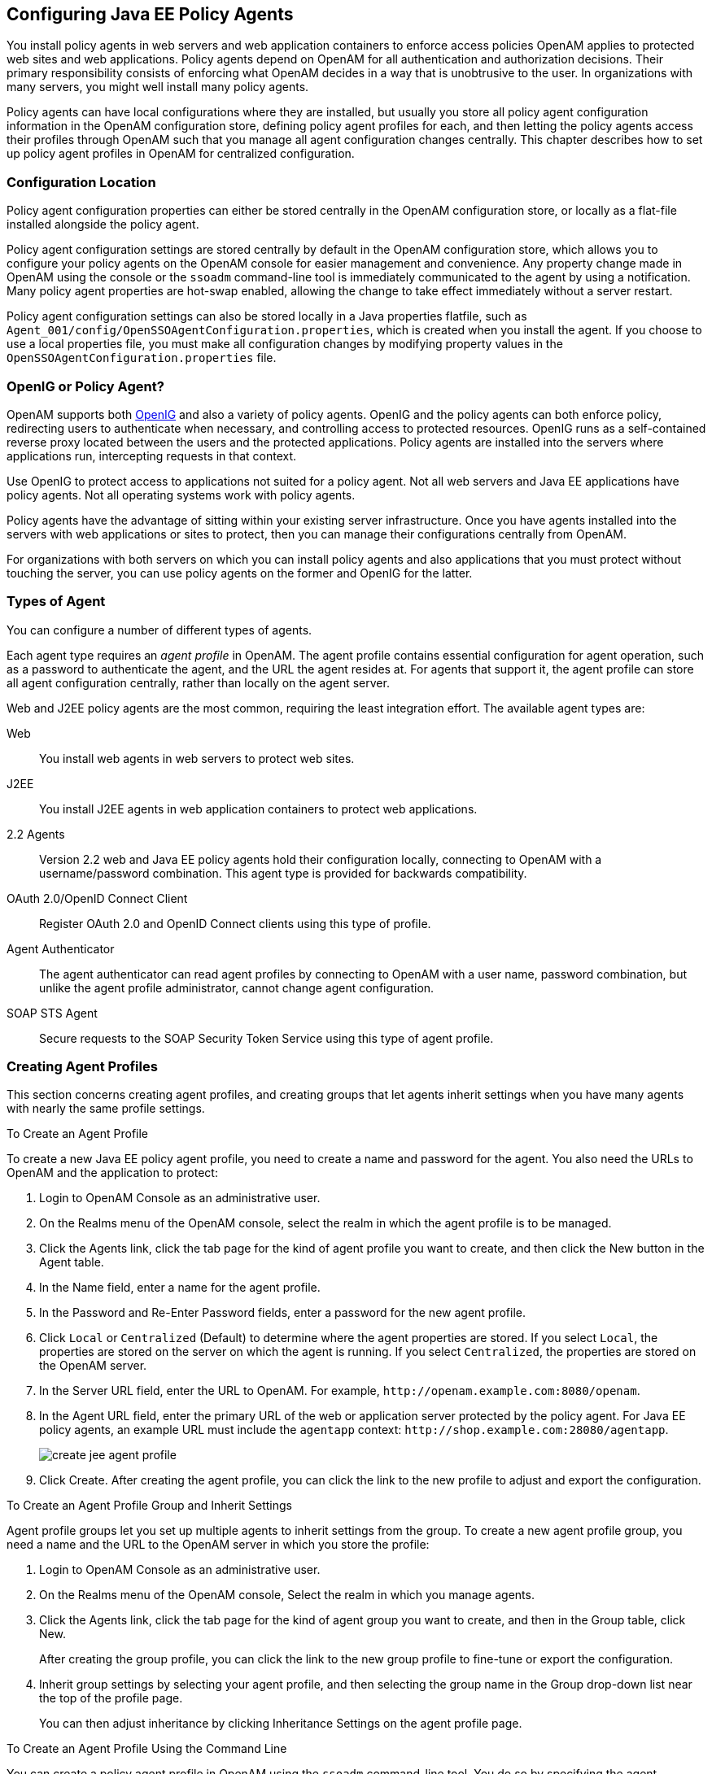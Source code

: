 ////
  The contents of this file are subject to the terms of the Common Development and
  Distribution License (the License). You may not use this file except in compliance with the
  License.
 
  You can obtain a copy of the License at legal/CDDLv1.0.txt. See the License for the
  specific language governing permission and limitations under the License.
 
  When distributing Covered Software, include this CDDL Header Notice in each file and include
  the License file at legal/CDDLv1.0.txt. If applicable, add the following below the CDDL
  Header, with the fields enclosed by brackets [] replaced by your own identifying
  information: "Portions copyright [year] [name of copyright owner]".
 
  Copyright 2017 ForgeRock AS.
  Portions Copyright 2024 3A Systems LLC.
////

:figure-caption!:
:example-caption!:
:table-caption!:


[#chap-jee-agent-config]
== Configuring Java EE Policy Agents

You install policy agents in web servers and web application containers to enforce access policies OpenAM applies to protected web sites and web applications. Policy agents depend on OpenAM for all authentication and authorization decisions. Their primary responsibility consists of enforcing what OpenAM decides in a way that is unobtrusive to the user. In organizations with many servers, you might well install many policy agents.

Policy agents can have local configurations where they are installed, but usually you store all policy agent configuration information in the OpenAM configuration store, defining policy agent profiles for each, and then letting the policy agents access their profiles through OpenAM such that you manage all agent configuration changes centrally. This chapter describes how to set up policy agent profiles in OpenAM for centralized configuration.

[#sec-configuration-location]
=== Configuration Location

Policy agent configuration properties can either be stored centrally in the OpenAM configuration store, or locally as a flat-file installed alongside the policy agent.

Policy agent configuration settings are stored centrally by default in the OpenAM configuration store, which allows you to configure your policy agents on the OpenAM console for easier management and convenience. Any property change made in OpenAM using the console or the `ssoadm` command-line tool is immediately communicated to the agent by using a notification. Many policy agent properties are hot-swap enabled, allowing the change to take effect immediately without a server restart.

Policy agent configuration settings can also be stored locally in a Java properties flatfile, such as `Agent_001/config/OpenSSOAgentConfiguration.properties`, which is created when you install the agent. If you choose to use a local properties file, you must make all configuration changes by modifying property values in the `OpenSSOAgentConfiguration.properties` file.


[#gateway-or-policy-agent]
=== OpenIG or Policy Agent?

OpenAM supports both link:http://openig.forgerock.org/[OpenIG, window=\_blank] and also a variety of policy agents. OpenIG and the policy agents can both enforce policy, redirecting users to authenticate when necessary, and controlling access to protected resources. OpenIG runs as a self-contained reverse proxy located between the users and the protected applications. Policy agents are installed into the servers where applications run, intercepting requests in that context.

Use OpenIG to protect access to applications not suited for a policy agent. Not all web servers and Java EE applications have policy agents. Not all operating systems work with policy agents.

Policy agents have the advantage of sitting within your existing server infrastructure. Once you have agents installed into the servers with web applications or sites to protect, then you can manage their configurations centrally from OpenAM.

For organizations with both servers on which you can install policy agents and also applications that you must protect without touching the server, you can use policy agents on the former and OpenIG for the latter.


[#kinds-of-agent-profiles]
=== Types of Agent

You can configure a number of different types of agents.

Each agent type requires an __agent profile__ in OpenAM. The agent profile contains essential configuration for agent operation, such as a password to authenticate the agent, and the URL the agent resides at. For agents that support it, the agent profile can store all agent configuration centrally, rather than locally on the agent server.

Web and J2EE policy agents are the most common, requiring the least integration effort. The available agent types are:
--

Web::
You install web agents in web servers to protect web sites.

J2EE::
You install J2EE agents in web application containers to protect web applications.

2.2 Agents::
Version 2.2 web and Java EE policy agents hold their configuration locally, connecting to OpenAM with a username/password combination. This agent type is provided for backwards compatibility.

OAuth 2.0/OpenID Connect Client::
Register OAuth 2.0 and OpenID Connect clients using this type of profile.

Agent Authenticator::
The agent authenticator can read agent profiles by connecting to OpenAM with a user name, password combination, but unlike the agent profile administrator, cannot change agent configuration.

SOAP STS Agent::
Secure requests to the SOAP Security Token Service using this type of agent profile.

--


[#create-agent-profiles]
=== Creating Agent Profiles

This section concerns creating agent profiles, and creating groups that let agents inherit settings when you have many agents with nearly the same profile settings.

[#create-agent-profile]
.To Create an Agent Profile
====
To create a new Java EE policy agent profile, you need to create a name and password for the agent. You also need the URLs to OpenAM and the application to protect:

. Login to OpenAM Console as an administrative user.

. On the Realms menu of the OpenAM console, select the realm in which the agent profile is to be managed.

. Click the Agents link, click the tab page for the kind of agent profile you want to create, and then click the New button in the Agent table.

. In the Name field, enter a name for the agent profile.

. In the Password and Re-Enter Password fields, enter a password for the new agent profile.

. Click `Local` or `Centralized` (Default) to determine where the agent properties are stored. If you select `Local`, the properties are stored on the server on which the agent is running. If you select `Centralized`, the properties are stored on the OpenAM server.

. In the Server URL field, enter the URL to OpenAM. For example, `\http://openam.example.com:8080/openam`.

. In the Agent URL field, enter the primary URL of the web or application server protected by the policy agent. For Java EE policy agents, an example URL must include the `agentapp` context: `\http://shop.example.com:28080/agentapp`.
+

[#figure-create-agent]
image::images/create-jee-agent-profile.png[]

. Click Create. After creating the agent profile, you can click the link to the new profile to adjust and export the configuration.

====

[#create-agent-group]
.To Create an Agent Profile Group and Inherit Settings
====
Agent profile groups let you set up multiple agents to inherit settings from the group. To create a new agent profile group, you need a name and the URL to the OpenAM server in which you store the profile:

. Login to OpenAM Console as an administrative user.

. On the Realms menu of the OpenAM console, Select the realm in which you manage agents.

. Click the Agents link, click the tab page for the kind of agent group you want to create, and then in the Group table, click New.
+
After creating the group profile, you can click the link to the new group profile to fine-tune or export the configuration.

. Inherit group settings by selecting your agent profile, and then selecting the group name in the Group drop-down list near the top of the profile page.
+
You can then adjust inheritance by clicking Inheritance Settings on the agent profile page.

====

[#create-agent-profile-cli]
.To Create an Agent Profile Using the Command Line
====
You can create a policy agent profile in OpenAM using the `ssoadm` command-line tool. You do so by specifying the agent properties either as a list of attributes, or by using an agent properties file as shown below. Export an existing policy agent configuration before you start to see what properties you want to set when creating the agent profile.

The following procedure demonstrates creating a policy agent profile using the `ssoadm` command:

. Make sure the `ssoadm` command is installed. See link:../../../openam/13/install-guide/#install-openam-admin-tools["To Set Up Administration Tools", window=\_blank] in the __OpenAM Installation Guide__.

. Determine the list of properties to set in the agent profile.
+
The following properties file shows a minimal configuration for a policy agent profile:
+

[source, console]
----
$ cat myAgent.properties
com.sun.identity.agents.config.agenturi.prefix=http://shop.example.com:28080/amagent
com.sun.identity.agents.config.cdsso.cdcservlet.url[0]= \
     https://openam.example.com:8080/openam/cdcservlet
com.sun.identity.agents.config.fqdn.default=www.example.com
com.sun.identity.agents.config.login.url[0]= \
     http://openam.example.com:8080/openam/UI/Login
com.sun.identity.agents.config.logout.url[0]= \
     http://openam.example.com:8080/openam/UI/Logout
com.sun.identity.agents.config.remote.logfile=amAgent_shop_example_com_28080.log
com.sun.identity.agents.config.repository.location=centralized
com.sun.identity.client.notification.url= \
     http://www.example.com:80/UpdateAgentCacheServlet?shortcircuit=false
sunIdentityServerDeviceKeyValue[0]=agentRootURL=http://shop.example.com:28080/
sunIdentityServerDeviceStatus=Active
userpassword=password
----

. Set up a password file used when authenticating to OpenAM. The password file must be read-only for the user who creates the policy agent profile, and must not be accessible to other users:
+

[source, console]
----
$ echo password > /tmp/pwd.txt
$ chmod 400 /tmp/pwd.txt
----

. Create the profile in OpenAM:
+

[source, console]
----
$ ssoadm create-agent \
  --realm / \
  --agentname myAgent \
  --agenttype J2EE \
  --adminid amadmin
  --password-file /tmp/pwd.txt \
  --datafile myAgent.properties

Agent configuration was created.
----
+
At this point you can view the profile in OpenAM Console under Realms > __Realm Name__ > Agents to make sure the configuration is what you expect.

====


[#delegate-agent-profile-creation]
=== Delegating Agent Profile Creation

If you want to create policy agent profiles when installing policy agents, then you need the credentials of an OpenAM user who can read and write agent profiles.

You can use the OpenAM administrator account when creating policy agent profiles. If you delegate policy agent installation, then you might not want to share OpenAM administrator credentials with everyone who installs policy agents.

[#create-agent-administrators]
.To Create Agent Administrators for a Realm
====
Follow these steps to create __agent administrator__ users for a realm:

. In OpenAM console, browse to Realms > __Realm Name__ > Subjects.

. Under Group click New... and create a group for agent administrators.

. Switch to the Privileges tab for the realm, and click the name of the group you created.

. Select Read and write access to all configured agents, and then Save your work.

. Return to the Subjects tab, and under User create as many agent administrator users as needed.

. For each agent administrator user, edit the user profile.
+
Under the Group tab of the user profile, add the user to agent profile administrator group, and then Save your work.

. Provide each system administrator who installs policy agents with their agent administrator credentials.
+
When installing the policy agent with the `--custom-install` option, the system administrator can choose the option to create the profile during installation, and then provide the agent administrator user name and the path to a read-only file containing the agent administrator password. For silent installs, you can add the `--acceptLicense` option to auto-accept the software license agreement.

====


[#configure-j2ee-policy-agent]
=== Configuring Java EE Policy Agent Properties

When you create a Java EE policy agent profile and install the agent, you can choose to store the agent configuration centrally and configure the agent through OpenAM console. Alternatively, you can store the agent configuration locally and configure the agent by changing values in the properties file. This section covers centralized configuration, indicating the corresponding properties for use in a local configuration file where applicable. footnote:d0e1238[The configuration file syntax is that of a standard Java properties file. Seelink:http://download.oracle.com/javase/6/docs/api/java/util/Properties.html#load%28java.io.Reader%29[java.util.Properties.load(), window=\_top]for a description of the format. The value of a property specified multiple times is not defined.]

[TIP]
====
To show the agent properties in configuration file format that correspond to what you see in the console, click Export Configuration after editing agent properties.
====
After changing properties specified as "Hot swap: no", you must restart the agent's container for the changes to take effect.

[#configure-j2ee-pa-bootstrap-props]
==== Configuring Java EE Policy Agent Bootstrap Properties

These properties are set in the `config/OpenSSOAgentBootstrap.properties` file.
--

`am.encryption.pwd`::
When using an encrypted password, set this to the encryption key used to encrypt the agent profile password.

`com.iplanet.am.naming.url`::
Set this to the naming service URL(s) used for naming lookups in OpenAM. Separate multiple URLs with single space characters.

`com.iplanet.am.service.secret`::
When using a plain text password, set this to the password for the agent profile, and leave `am.encryption.pwd` blank.

+
When using an encrypted password, set this to the encrypted version of the password for the agent profile. Use the command `./agentadmin --encrypt agentInstance passwordFile` to get the encrypted version.

`com.iplanet.am.services.deploymentDescriptor`::
Set this to the URI under which OpenAM is deployed, such as `/openam`.

`com.iplanet.services.debug.directory`::
Set this to the full path of the agent's debug log directory where the agent writes debug log files.

`com.sun.identity.agents.app.username`::
Set this to the agent profile name.

`com.sun.identity.agents.config.local.logfile`::
Set this to the full path for agent's audit log file.

`com.sun.identity.agents.config.lock.enable`::
Set this to `true` to require an agent restart to allow agent configuration changes, even for hot-swappable parameters. Default is `false`.

`com.sun.identity.agents.config.organization.name`::
Set this to the realm name where the agent authenticates to OpenAM.

`com.sun.identity.agents.config.profilename`::
Set this to the profile name used to fetch agent configuration data. Unless multiple agents use the same credentials to authenticate, this is the same as `com.sun.identity.agents.app.username`.

`com.sun.identity.agents.config.service.resolver`::
Set this to the class name of the service resolver used by the agent.

`com.sun.services.debug.mergeall`::
When set to `on`, the default, the agent writes all debug messages to a single file under `com.iplanet.services.debug.directory`.

--


[#configure-j2ee-pa-global-props]
==== Configuring Java EE Policy Agent Global Properties

This section covers global Java EE agent properties. After creating the agent profile, you access these properties in the OpenAM console under Realms > __Realm Name__ > Agents > J2EE > __Agent Name__ > Global.

This section describes the following property groups:

* xref:#j2ee-agent-profile-properties[Profile Properties]

* xref:#j2ee-agent-general-properties[General Properties]

* xref:#j2ee-user-mapping-properties[User Mapping Properties]

* xref:#j2ee-agent-audit-properties[Audit Properties]

* xref:#j2ee-agent-fqdn-properties[Fully Qualified Domain Name Checking Properties]

[#j2ee-agent-profile-properties]
.Profile Properties
--

Group::
For assigning the agent to a previously configured Java EE agent group in order to inherit selected properties from the group.

Password::
Agent password used when creating the password file and when installing the agent.

Status::
Status of the agent configuration.

Agent Notification URL::
URL used by agent to register notification listeners.

+
Property: `com.sun.identity.client.notification.url`

+
Hot swap: no

Location of Agent Configuration Repository::
Whether the agent's configuration is managed centrally through OpenAM (`centralized`) or locally in the policy agent configuration file (`local`).

+
If you change this to a local configuration, you can no longer manage the policy agent configuration through OpenAM console.

+
Property: `com.sun.identity.agents.config.repository.location`

Configuration Reload Interval::
Interval in seconds to fetch agent configuration from OpenAM. Used if notifications are disabled. Default: 0

+
Property: `com.sun.identity.agents.config.load.interval`

Agent Configuration Change Notification::
Enable agent to receive notification messages from OpenAM server for configuration changes.

+
Property: `com.sun.identity.agents.config.change.notification.enable`

Agent Root URL for CDSSO::
The agent root URL for CDSSO. The valid value is in the format `protocol://hostname:port/` where __protocol__ represents the protocol used, such as `http` or `https`, __hostname__ represents the host name of the system where the agent resides, and __port__ represents the port number on which the agent is installed. The slash following the port number is required.

+
If your agent system also has virtual host names, add URLs with the virtual host names to this list as well. OpenAM checks that `goto` URLs match one of the agent root URLs for CDSSO.

--
[#j2ee-agent-general-properties]
.General Properties
--

Agent Filter Mode::
Specifies how the agent filters requests to protected web applications. The global value functions as a default, and applies for protected applications that do not have their own filter settings. Valid settings include the following.
+
[open]
====

`ALL`::
Enforce both the Java EE policy defined for the web container where the protected application runs, and also OpenAM policies.

+
When setting the filter mode to `ALL`, set the Map Key, but do not set any Corresponding Map Value.

`J2EE_POLICY`::
Enforce only the J2EE policy defined for the web container where the protected application runs.

`NONE`::
Do not enforce policies to protect resources. In other words, turn off access management. Not for use in production.

`SSO_ONLY`::
Enforce only authentication, not policies.

`URL_POLICY`::
Enforce only URL resource-based policies defined in OpenAM.

+
When setting the filter mode to `URL_POLICY`, set the Map Key to the application name and the Corresponding Map Value to `URL_POLICY`.

====
+
Property: `com.sun.identity.agents.config.filter.mode`

+
Hot swap: no

HTTP Session Binding::
When enabled, the agent invalidates the HTTP session upon login failure, when the user has no SSO session, or when the principal user name does not match the SSO user name.

+
Property: `com.sun.identity.agents.config.httpsession.binding`

Login Attempt Limit::
When set to a value other than zero, this defines the maximum number of failed login attempts allowed during a single browser session, after which the agent blocks requests from the user.

+
Property: `com.sun.identity.agents.config.login.attempt.limit`

Custom Response Header::
Specifies the custom headers the agent sets for the client. The key is the header name. The value is the header value.

+
Property: `com.sun.identity.agents.config.response.header`

+
For example, `com.sun.identity.agents.config.response.header[Cache-Control]=no-cache`.

Redirect Attempt Limit::
When set to a value other than zero, this defines the maximum number of redirects allowed for a single browser session, after which the agent blocks the request.

+
Property: `com.sun.identity.agents.config.redirect.attempt.limit`

Agent Debug Level::
Default is `Error`. Increase to `Message` or even `All` for fine-grained detail.

+
Property: `com.iplanet.services.debug.level`

--
[#j2ee-user-mapping-properties]
.User Mapping Properties
--

User Mapping Mode::
Specifies the mechanism used to determine the user ID. This property can take four values:
+

* `USER_ID`. The agent reads the property `com.sun.identity.agents.config.user.principal`:
+

** If `true`, the agent sets the principal user name as the user ID.

** If `false`, the user ID is set to the value of the session property specified by the `com.sun.identity.agents.config.user.token` property as the user ID.


* `PROFILE_ATTRIBUTE`. The user ID is set to the value of a named profile attribute, as specified by the `com.sun.identity.agents.config.user.attribute.name` property.

* `HTTP_HEADER`. The user ID is set to the value of a named HTTP header, as specified by the `com.sun.identity.agents.config.user.attribute.name` property.

* `SESSION_PROPERTY`. The user ID is set to the value of a named session property, as specified by the `com.sun.identity.agents.config.user.attribute.name` property.

+
If the user ID cannot be set, the user will not be logged in and access requests will be denied.

+
Property: `com.sun.identity.agents.config.user.mapping.mode`

+
Default: `USER_ID`

User Attribute Name::
Specifies the data store attribute that contains the user ID.

+
Property: `com.sun.identity.agents.config.user.attribute.name`

+
Default: `employeenumber`

User Principal Flag::
When enabled, OpenAM uses both the principal user name and also the user ID for authentication.

+
Property: `com.sun.identity.agents.config.user.principal`

User Token Name::
Specifies the session property name for the authenticated user's ID.

+
Property: `com.sun.identity.agents.config.user.token`

+
Default: `USER_ID`

--
[#j2ee-agent-audit-properties]
.Audit Properties
--

Audit Access Types::
Types of messages to log based on user URL access attempts.

+
Property: `com.sun.identity.agents.config.audit.accesstype`

+
Valid values for the configuration file property include `LOG_NONE`, `LOG_ALLOW`, `LOG_DENY`, and `LOG_BOTH`.

Audit Log Location::
Specifies where audit messages are logged. By default, audit messages are logged remotely.

+
Property: `com.sun.identity.agents.config.log.disposition`

+
Valid values for the configuration file property include `REMOTE`, `LOCAL`, and `ALL`.

Remote Log File Name::
Name of file stored on OpenAM server that contains agent audit messages if log location is remote or all.

+
Property: `com.sun.identity.agents.config.remote.logfile`

+
Hot swap: no

Rotate Local Audit Log::
When enabled, audit log files are rotated when reaching the specified size.

+
Property: `com.sun.identity.agents.config.local.log.rotate`

Local Audit Log Rotation Size::
When beyond this size limit in bytes, the agent rotates the local audit log file if rotation is enabled.

+
Property: `com.sun.identity.agents.config.local.log.size`

+
Default: 50 MB

--
[#j2ee-agent-fqdn-properties]
.Fully Qualified Domain Name Checking Properties
--

FQDN Check::
Enables checking of FQDN default value and FQDN map values.

+
Property: `com.sun.identity.agents.config.fqdn.check.enable`

FQDN Default::
FQDN users should use to access resources.

+
This property ensures that when users access protected resources on the web server without specifying the FQDN, the agent can redirect the users to URLs containing the correct FQDN.

+
Property: `com.sun.identity.agents.config.fqdn.default`

FQDN Virtual Host Map::
Maps virtual, invalid, or partial hostnames, and IP addresses to the FQDN to access protected resources. The property allows agents to redirect users to the FQDN and receive cookies belonging to the domain. It also ensures that invalid FQDN values that can cause the application server to become unusable or render resources inaccessible get properly mapped to the FQDN.

+
The property accepts an __invalid_hostname__ and a __validN__ Map Key value. The __invalid_hostname__ maps an invalid or a partial hostname, or an IP address to a FQDN. The __validN__ (where N = 1, 2, 3 ...) Map Key maps virtual hostnames to a FQDN.
+

[source]
----
com.sun.identity.agents.config.fqdn.mapping[invalid_hostname] = valid_hostname
      com.sun.identity.agents.config.fqdn.mapping[validN] = valid_hostname
----
+
For example, to map the partial hostname `myserver` to `myserver.mydomain.example`, enter `myserver` in the Map Key field, enter `myserver.mydomain.example` in the Corresponding Map Value field and then click Add. This corresponds to:
+

[source]
----
com.sun.identity.agents.config.fqdn.mapping[myserver] = myserver.mydomain.example
----
+
To address a server as `xyz.hostname.com`, when the actual name of the server is `abc.hostname.com`, enter `valid1` in the Map Key field, enter `xyz.hostname.example` in the Corresponding Map Value field and then click Add. This corresponds to:
+

[source]
----
com.sun.identity.agents.config.fqdn.mapping[valid1] = xyz.hostname.com
----
+
If you have multiple virtual servers `rst.hostname.com`, `uvw.hostname.com`, and `xyz.hostname.com` pointing to the same actual server `abc.hostname.com` and each virtual server has its own policies defined, the properties can be defined as:
+

[source]
----
com.sun.identity.agents.config.fqdn.mapping[valid1] = rst.hostname.com
      com.sun.identity.agents.config.fqdn.mapping[valid2] = uvw.hostname.com
      com.sun.identity.agents.config.fqdn.mapping[valid3] = xyz.hostname.com
----
+
Property: `com.sun.identity.agents.config.fqdn.mapping`

--


[#configure-j2ee-pa-application-props]
==== Configuring Java EE Policy Agent Application Properties

This section covers application J2EE agent properties. After creating the agent profile, you access these properties in the OpenAM console under Realms > __Realm Name__ > Agents > J2EE > __Agent Name__ > Application.

This section describes the following property groups:

* xref:#j2ee-agent-login-processing-properties[Login Processing Properties]

* xref:#j2ee-agent-logout-processing-properties[Logout Processing Properties]

* xref:#j2ee-agent-access-denied-uri-processing-properties[Access Denied URI Processing Properties]

* xref:#j2ee-agent-not-enforced-uri-properties[Not Enforced URI Processing Properties]

* xref:#j2ee-agent-not-enforced-ip-properties[Not Enforced IP Processing Properties]

* xref:#j2ee-agent-profile-attributes-processing-properties[Profile Attributes Processing Properties]

* xref:#j2ee-agent-response-attributes-processing-properties[Response Attributes Processing Properties]

* xref:#j2ee-agent-common-attributes-fetching-properties[Common Attributes Fetching Processing Properties]

* xref:#j2ee-agent-session-attributes-processing-properties[Session Attributes Processing Properties]

* xref:#j2ee-agent-privilege-attributes-properties[Privilege Attributes Processing Properties]

* xref:#j2ee-agent-custom-authentication-properties[Custom Authentication Processing Properties]

[#j2ee-agent-login-processing-properties]
.Login Processing Properties
--

Login Form URI::
Specifies the list of absolute URIs corresponding to a protected application's `web.xml` `form-login-page` element, such as `/myApp/jsp/login.jsp`.

+
Property: `com.sun.identity.agents.config.login.form`

Login Error URI::
Specifies the list of absolute URIs corresponding to a protected application's `web.xml` `form-error-page` element, such as `/myApp/jsp/error.jsp`.

+
Property: `com.sun.identity.agents.config.login.error.uri`

Use Internal Login::
When enabled, the agent uses the internal default content file for the login.

+
Property: `com.sun.identity.agents.config.login.use.internal`

Login Content File Name::
Full path name to the file containing custom login content when Use Internal Login is enabled.

+
Property: `com.sun.identity.agents.config.login.content.file`

--
[#j2ee-agent-logout-processing-properties]
.Logout Processing Properties
--

Application Logout Handler::
Specifies how logout handlers map to specific applications. The key is the web application name. The value is the logout handler class.

+
To set a global logout handler for applications without other logout handlers defined, leave the key empty and set the value to the global logout handler class name, `GlobalApplicationLogoutHandler`.

+
To set a logout handler for a specific application, set the key to the name of the application, and the value to the logout handler class name.

+
Property: `com.sun.identity.agents.config.logout.application.handler`

Application Logout URI::
Specifies request URIs that indicate logout events. The key is the web application name. The value is the application logout URI.

+
To set a global logout URI for applications without other logout URIs defined, leave the key empty and set the value to the global logout URI, `/logout.jsp`.

+
To set a logout URI for a specific application, set the key to the name of the application, and the value to the application logout page.

+
Property: `com.sun.identity.agents.config.logout.uri`

Logout Request Parameter::
Specifies parameters in the HTTP request that indicate logout events. The key is the web application name. The value is the logout request parameter.

+
To set a global logout request parameter for applications without other logout request parameters defined, leave the key empty and set the value to the global logout request parameter, `logoutparam`.

+
To set a logout request parameter for a specific application, set the key to the name of the application, and the value to the application logout request parameter, such as `logoutparam`.

+
Property: `com.sun.identity.agents.config.logout.request.param`

Logout Introspect Enabled::
When enabled, the agent checks the HTTP request body to locate the Logout Request Parameter you set.

+
Property: `com.sun.identity.agents.config.logout.introspect.enabled`

Logout Entry URI::
Specifies the URIs to return after successful logout and subsequent authentication. The key is the web application name. The value is the URI to return.

+
To set a global logout entry URI for applications without other logout entry URIs defined, leave the key empty and set the value to the global logout entry URI, `/welcome.html`.

+
To set a logout entry URI for a specific application, set the key to the name of the application, and the value to the application logout entry URI, such as `/myApp/welcome.html`.

+
Property: `com.sun.identity.agents.config.logout.entry.uri`

--
[#j2ee-agent-access-denied-uri-processing-properties]
.Access Denied URI Processing Properties
--

Resource Access Denied URI::
Specifies the URIs of custom pages to return when access is denied. The key is the web application name. The value is the custom URI.

+
To set a global custom access denied URI for applications without other custom access denied URIs defined, leave the key empty and set the value to the global custom access denied URI, `/sample/accessdenied.html`.

+
To set a custom access denied URI for a specific application, set the key to the name of the application, and the value to the application access denied URI, such as `/myApp/accessdenied.html`.

+
Property: `com.sun.identity.agents.config.access.denied.uri`

--
[#j2ee-agent-not-enforced-uri-properties]
.Not Enforced URI Processing Properties
--

Not Enforced URIs::
List of URIs for which no authentication is required, and the agent does not protect access. You can use wildcards to define a pattern for a URI.

+
The `*` wildcard matches all characters except question mark (`?`), cannot be escaped, and spans multiple levels in a URI. Multiple forward slashes do not match a single forward slash, so `*` matches `mult/iple/dirs`, yet `mult/*/dirs` does not match `mult/dirs`.

+
The `-*-` wildcard matches all characters except forward slash (`/`) or question mark (`?`), and cannot be escaped. As it does not match `/`, `-*-` does not span multiple levels in a URI.

+
OpenAM does not let you mix `*` and `-*-` in the same URI.

+
Examples include `/logout.html`, `/images/*`, `/css/-*-`, and `/*.jsp?locale=*`.

+
Trailing forward slashes are not recognized as part of a resource name. Therefore `/images//` and `/images` are equivalent.

+
Property: `com.sun.identity.agents.config.notenforced.uri`

Invert Not Enforced URIs::
Only enforce not enforced list of URIs. In other words, enforce policy only for those URIs and patterns specified in the list.

+
Property: `com.sun.identity.agents.config.notenforced.uri.invert`

Not Enforced URIs Cache Enabled::
When enabled, the agent caches evaluation of the not enforced URI list.

+
Property: `com.sun.identity.agents.config.notenforced.uri.cache.enable`

Not Enforced URIs Cache Size::
When caching is enabled, this limits the number of not enforced URIs cached.

+
Property: `com.sun.identity.agents.config.notenforced.uri.cache.size`

+
Default: 1000

Refresh Session Idle Time::
When enabled, the agent resets the stateful session idle time when granting access to a not enforced URI, prolonging the time before the user must authenticate again. This setting has no effect on users with stateless sessions.

+
Property: `com.sun.identity.agents.config.notenforced.refresh.session.idletime`

--
[#j2ee-agent-not-enforced-ip-properties]
.Not Enforced IP Processing Properties
--

Not Enforced Client IP List::
No authentication and authorization are required for the requests coming from these client IP addresses.

+
Property: `com.sun.identity.agents.config.notenforced.ip`
+

[NOTE]
======
Loopback addresses are not considered valid IPs on the Not Enforced IP list. If specified, the policy agent ignores the loopback address.
======

Not Enforced IP Invert List::
Only enforce the not enforced list of IP addresses. In other words, enforce policy only for those client addresses and patterns specified in the list.

+
Property: `com.sun.identity.agents.config.notenforced.ip.invert`

Not Enforced IP Cache Flag::
When enabled, the agent caches evaluation of the not enforced IP list.

+
Property: `com.sun.identity.agents.config.notenforced.ip.cache.enable`

Not Enforced IP Cache Size::
When caching is enabled, this limits the number of not enforced addresses cached.

+
Property: `com.sun.identity.agents.config.notenforced.ip.cache.size`

+
Default: 1000

--
[#j2ee-agent-profile-attributes-processing-properties]
.Profile Attributes Processing Properties
--

Profile Attribute Fetch Mode::
When set to `HTTP_COOKIE` or `HTTP_HEADER`, profile attributes are introduced into the cookie or the headers, respectively. When set to `REQUEST_ATTRIBUTE`, profile attributes are part of the HTTP request.

+
Property: `com.sun.identity.agents.config.profile.attribute.fetch.mode`

Profile Attribute Mapping::
Maps the profile attributes to HTTP headers for the currently authenticated user. Map Keys are attribute names, and Map Values are HTTP header names. The user profile can be stored in LDAP or any other arbitrary data store.

+
To populate the value of profile attribute CN under `CUSTOM-Common-Name`: enter CN in the Map Key field, and enter `CUSTOM-Common-Name` in the Corresponding Map Value field. This corresponds to `com.sun.identity.agents.config.profile.attribute.mapping[cn]=CUSTOM-Common-Name`.

+
In most cases, in a destination application where an HTTP header name shows up as a request header, it is prefixed by `HTTP_`, lower case letters become upper case, and hyphens (`-`) become underscores (`_`). For example, `common-name` becomes `HTTP_COMMON_NAME`.

+
Property: `com.sun.identity.agents.config.profile.attribute.mapping`

--
[#j2ee-agent-response-attributes-processing-properties]
.Response Attributes Processing Properties
--

Response Attribute Fetch Mode::
When set to `HTTP_COOKIE` or `HTTP_HEADER`, response attributes are introduced into the cookie or the headers, respectively. When set to `REQUEST_ATTRIBUTE`, response attributes are part of the HTTP request.

+
Property: `com.sun.identity.agents.config.response.attribute.fetch.mode`

Response Attribute Mapping::
Maps the policy response attributes to HTTP headers for the currently authenticated user. The response attribute is the attribute in the policy response to be fetched.

+
To populate the value of response attribute `uid` under `CUSTOM-User-Name`: enter `uid` in the Map Key field, and enter `CUSTOM-User-Name` in the Corresponding Map Value field. This corresponds to `com.sun.identity.agents.config.response.attribute.mapping[uid]=Custom-User-Name`.

+
In most cases, in a destination application where an HTTP header name shows up as a request header, it is prefixed by `HTTP_`, lower case letters become upper case, and hyphens (`-`) become underscores (`_`). For example, `response-attr-one` becomes `HTTP_RESPONSE_ATTR_ONE`.

+
Property: `com.sun.identity.agents.config.response.attribute.mapping`

--
[#j2ee-agent-common-attributes-fetching-properties]
.Common Attributes Fetching Processing Properties
--

Cookie Separator Character::
Specifies the separator for multiple values of the same attribute when it is set as a cookie. Default: `|` (also known as the vertical bar character).

+
Property: `com.sun.identity.agents.config.attribute.cookie.separator`

Fetch Attribute Date Format::
Specifies the `java.text.SimpleDateFormat` of date attribute values used when an attribute is set in an HTTP header. Default: `EEE, d MMM yyyy hh:mm:ss z`.

+
Property: `com.sun.identity.agents.config.attribute.date.format`

Attribute Cookie Encode::
When enabled, attribute values are URL-encoded before being set as a cookie.

+
Property: `com.sun.identity.agents.config.attribute.cookie.encode`

--
[#j2ee-agent-session-attributes-processing-properties]
.Session Attributes Processing Properties
--

Session Attribute Fetch Mode::
When set to `HTTP_COOKIE` or `HTTP_HEADER`, session attributes are introduced into the cookie or the headers, respectively. When set to `REQUEST_ATTRIBUTE`, session attributes are part of the HTTP request.

+
Property: `com.sun.identity.agents.config.session.attribute.fetch.mode`

Session Attribute Mapping::
Maps session attributes to HTTP headers for the currently authenticated user. The session attribute is the attribute in the session to be fetched.

+
To populate the value of session attribute `UserToken` under `CUSTOM-userid`: enter `UserToken` in the Map Key field, and enter `CUSTOM-userid` in the Corresponding Map Value field. This corresponds to `com.sun.identity.agents.config.session.attribute.mapping[UserToken]=CUSTOM-userid`.

+
In most cases, in a destination application where an HTTP header name shows up as a request header, it is prefixed by `HTTP_`, lower case letters become upper case, and hyphens (`-`) become underscores (`_`). For example, `success-url` becomes `HTTP_SUCCESS_URL`.

+
Property: `com.sun.identity.agents.config.session.attribute.mapping`

--
[#j2ee-agent-privilege-attributes-properties]
.Privilege Attributes Processing Properties
--
Privileged attributes are used when the agent is running in `ALL` or `J2EE_POLICY` filter mode. Privileged attributes contain the list of declarative Java EE roles that the user can have:

Default Privileged Attribute::
Specifies that every authenticated user with a valid OpenAM session will have the `AUTHENTICATED_USERS` role.

+
Property: `com.sun.identity.agents.config.default.privileged.attribute`

Privileged Attribute Type::
Specifies the group and role memberships that will be turned into roles for each user.

+
Property: `com.sun.identity.agents.config.privileged.attribute.type`

Privileged Attributes To Lower Case::
Specifies how privileged attribute types should be converted to lower case.

+
Property: `com.sun.identity.agents.config.privileged.attribute.tolowercase`

Privileged Session Attribute::
Specifies the list of session property names when an authenticated user's roles are store within a session property.

+
Property: `com.sun.identity.agents.config.privileged.session.attribute`

Enable Privileged Attribute Mapping::
When enabled, lets you use Privileged Attribute Mapping.

+
Property: `com.sun.identity.agents.config.privileged.attribute.mapping.enable`

Privileged Attribute Mapping::
OpenAM allows original attribute values to be mapped to other values. For example, you can map UUIDs to principal names in roles specified in a web application's deployment descriptor. To map the UUID `id=employee,ou=group,o=openam` to the principal name `am_employee_role` in the deployment descriptor, set the key to `id=employee,ou=group,o=openam`, and the value to `am_employee_role`.

+
Property: `com.sun.identity.agents.config.privileged.attribute.mapping`

--
[#j2ee-agent-custom-authentication-properties]
.Custom Authentication Processing Properties
--

Custom Authentication Handler::
Specifies custom authentication handler classes for users authenticated with the application server. The key is the web application name and the value is the authentication handler class name.

+
Property: `com.sun.identity.agents.config.auth.handler`

Custom Logout Handler::
Specifies custom logout handler classes to log users out of the application server. The key is the web application name and the value is the logout handler class name.

+
Property: `com.sun.identity.agents.config.logout.handler`

Custom Verification Handler::
Specifies custom verification classes to validate user credentials with the local user repository. The key is the web application name and the value is the validation handler class name.

+
Property: `com.sun.identity.agents.config.verification.handler`

--


[#configure-j2ee-pa-sso-props]
==== Configuring Java EE Policy Agent SSO Properties

This section covers SSO J2EE agent properties. After creating the agent profile, you access these properties in the OpenAM console under Realms > __Realm Name__ > Agents > J2EE > __Agent Name__ > SSO.

This section describes the following property groups:

* xref:#j2ee-agent-cookie-properties[Cookie Properties]

* xref:#j2ee-agent-caching-properties[Caching Properties]

* xref:#j2ee-agent-cdsso-properties[Cross-Domain SSO Properties]

* xref:#j2ee-agent-cookie-reset-properties[Cookie Reset Properties]

[#j2ee-agent-cookie-properties]
.Cookie Properties
--

Cookie Name::
Name of the SSO Token cookie used between the OpenAM server and the agent. Default: `iPlanetDirectoryPro`.

+
Property: `com.iplanet.am.cookie.name`

+
Hot swap: no

--
[#j2ee-agent-caching-properties]
.Caching Properties
--

SSO Cache Enable::
When enabled, the agent exposes SSO Cache through the agent SDK APIs.

+
Property: `com.sun.identity.agents.config.amsso.cache.enable`

--
[#j2ee-agent-cdsso-properties]
.Cross-Domain SSO Properties
--

Cross-Domain SSO::
Enables CDSSO.

+
Property: `com.sun.identity.agents.config.cdsso.enable`

CDSSO Redirect URI::
Specifies a URI the agent uses to process CDSSO requests.

+
Property: `com.sun.identity.agents.config.cdsso.redirect.uri`

CDSSO Servlet URL::
List of URLs of the available CDSSO controllers that the agent can use for CDSSO processing. For example, `\http://openam.example.com:8080/openam/cdcservlet`.

+
Property: `com.sun.identity.agents.config.cdsso.cdcservlet.url`

CDSSO Clock Skew::
When set to a value other than zero, specifies the clock skew in seconds that the agent accepts when determining the validity of the CDSSO authentication response assertion.

+
Property: `com.sun.identity.agents.config.cdsso.clock.skew`

CDSSO Trusted ID Provider::
Specifies the list of OpenAM servers or identity providers the agent trusts when evaluating CDC Liberty Responses.

+
Property: `com.sun.identity.agents.config.cdsso.trusted.id.provider`

CDSSO Secure Enable::
When enabled, the agent marks the SSO Token cookie as secure, thus the cookie is only transmitted over secure connections.

+
Property: `com.sun.identity.agents.config.cdsso.secure.enable`

CDSSO Domain List::
List of domains, such as `.example.com`, in which cookies have to be set in CDSSO.

+
Property: `com.sun.identity.agents.config.cdsso.domain`

--
[#j2ee-agent-cookie-reset-properties]
.Cookie Reset Properties
--

Cookie Reset::
When enabled, agent resets cookies in the response before redirecting to authentication.

+
Property: `com.sun.identity.agents.config.cookie.reset.enable`

Cookie Reset Name List::
List of cookies to reset if Cookie Reset is enabled.

+
Property: `com.sun.identity.agents.config.cookie.reset.name`

Cookie Reset Domain Map::
Specifies how names from the Cookie Reset Name List correspond to cookie domain values when the cookie is reset.

+
Property: `com.sun.identity.agents.config.cookie.reset.domain`

Cookie Reset Path Map::
Specifies how names from the Cookie Reset Name List correspond to cookie paths when the cookie is reset.

+
Property: `com.sun.identity.agents.config.cookie.reset.path`

--


[#configure-j2ee-pa-services-props]
==== Configuring Java EE Policy Agent OpenAM Services Properties

This section covers OpenAM services J2EE agent properties. After creating the agent profile, you access these properties in the OpenAM console under Realms > __Realm Name__ > Agents > J2EE > __Agent Name__ > OpenAM Services.

This section describes the following property groups:

* xref:#j2ee-agent-login-url-properties[Login URL Properties]

* xref:#j2ee-agent-logout-url-properties[Logout URL Properties]

* xref:#j2ee-agent-agent-authn-service-properties[Authentication Service Properties]

* xref:#j2ee-agent-policy-client-service-properties[Policy Client Service Properties]

* xref:#j2ee-agent-user-data-cache-service-properties[User Data Cache Service Properties]

* xref:#j2ee-agent-session-client-service-properties[Session Client Service Properties]

[#j2ee-agent-login-url-properties]
.Login URL Properties
--

OpenAM Login URL::
OpenAM login page URL, such as `\http://openam.example.com:8080/openam/UI/Login`, to which the agent redirects incoming users without sufficient credentials so that they can authenticate. If CDSSO is enabled, this property is not used, instead the CDCServlet URL will be used.

+
Property: `com.sun.identity.agents.config.login.url`

OpenAM Conditional Login URL (Not yet in OpenAM console)::
To conditionally redirect users based on the incoming request URL, set this property.

+
This takes the incoming request domain to match, a vertical bar ( `|` ), and then a comma-separated list of URLs to which to redirect incoming users.

+
If the domain before the vertical bar matches an incoming request URL, then the policy agent uses the list of URLs to determine how to redirect the user-agent. If the global property FQDN Check (`com.sun.identity.agents.config.fqdn.check.enable`) is enabled for the policy agent, then the policy agent iterates through the list until it finds an appropriate redirect URL that matches the FQDN check. Otherwise, the policy agent redirects the user-agent to the first URL in the list.

+
Property: `com.sun.identity.agents.config.conditional.login.url`

+
Examples: `com.sun.identity.agents.config.conditional.login.url[0]= login.example.com|http://openam1.example.com/openam/UI/Login, http://openam2.example.com/openam/UI/Login`, `com.sun.identity.agents.config.conditional.login.url[1]= signin.example.com|http://openam3.example.com/openam/UI/Login, http://openam4.example.com/openam/UI/Login`

+
If CDSSO is enabled for the policy agent, then this property takes CDSSO Servlet URLs for its values (`com.sun.identity.agents.config.cdsso.cdcservlet.url`), rather than OpenAM login URLs.

+
CDSSO examples: `com.sun.identity.agents.config.conditional.login.url[0]= login.example.com|http://openam1.example.com/openam/cdcservlet, http://openam2.example.com/openam/cdcservlet`, `com.sun.identity.agents.config.conditional.login.url[1]= signin.example.com|http://openam3.example.com/openam/cdcservlet, http://openam4.example.com/openam/cdcservlet`

Login URL Prioritized::
When enabled, OpenAM uses the priority defined in the OpenAM Login URL list as the priority for Login and CDSSO URLs when handling failover.

+
Property: `com.sun.identity.agents.config.login.url.prioritized`

Login URL Probe::
When enabled, OpenAM checks the availability of OpenAM Login URLs before redirecting to them.

+
Property: `com.sun.identity.agents.config.login.url.probe.enabled`

Login URL Probe Timeout::
Timeout period in milliseconds for OpenAM to determine whether to failover between Login URLs when Login URL Probe is enabled.

+
Property: `com.sun.identity.agents.config.login.url.probe.timeout`

+
Default: 2000

--
[#j2ee-agent-logout-url-properties]
.Logout URL Properties
--

OpenAM Logout URL::
OpenAM logout page URLs, such as `\http://openam.example.com:8080/openam/UI/Logout`. The user is logged out of the OpenAM session when accessing these URLs.

+
Property: `com.sun.identity.agents.config.logout.url`

OpenAM Conditional Logout URL (Not yet in OpenAM console)::
The values take the incoming request URL to match and a comma-separated list of URLs to which to redirect users logging out.

+
Property: `com.sun.identity.agents.config.conditional.logout.url`

+
Example: `com.sun.identity.agents.config.conditional.logout.url[0]= logout.example.com|http://openam1.example.com/openam/UI/Logout, http://openam2.example.com/openam/UI/Logout`

Logout URL Prioritized::
When enabled, OpenAM uses the priority defined in the OpenAM Logout URL list as the priority for Logout URLs when handling failover.

+
Property: `com.sun.identity.agents.config.logout.url.prioritized`

Logout URL Probe::
When enabled, OpenAM checks the availability of OpenAM Logout URLs before redirecting to them.

+
Property: `com.sun.identity.agents.config.logout.url.probe.enabled`

Logout URL Probe Timeout::
Timeout period in milliseconds for OpenAM to determine whether to failover between Logout URLs when Logout URL Probe is enabled.

+
Property: `com.sun.identity.agents.config.logout.url.probe.timeout`

+
Default: 2000

--
[#j2ee-agent-agent-authn-service-properties]
.Authentication Service Properties
--

OpenAM Authentication Service Protocol::
Specifies the protocol used by the OpenAM authentication service.

+
Property: `com.iplanet.am.server.protocol`

+
Hot swap: no

OpenAM Authentication Service Host Name::
Specifies the OpenAM authentication service host name.

+
Property: `com.iplanet.am.server.host`

+
Hot swap: no

OpenAM Authentication Service Port::
Specifies the OpenAM authentication service port number.

+
Property: `com.iplanet.am.server.port`

+
Hot swap: no

--
[#j2ee-agent-policy-client-service-properties]
.Policy Client Service Properties
--

Realm::
Realm where OpenAM starts policy evaluation for this policy agent.

+
Default: Top Level Realm (/)

+
Edit this property when OpenAM should start policy evaluation in a realm other than the Top Level Realm, `/`, when handling policy decision requests from this policy agent.

+
This property is recognized by OpenAM, not the policy agent.

+
Property: `org.forgerock.openam.agents.config.policy.evaluation.realm`

+
Hot swap: yes

Application::
The name of the policy set where OpenAM looks for policies to evaluate for this policy agent.

+
Default: `iPlanetAMWebAgentService`

+
Edit this property when OpenAM should look for policies that belong to a policy set other than `iPlanetAMWebAgentService` when handling policy decision requests from this policy agent.

+
This property is recognized by OpenAM, not the policy agent.

+
Property: `org.forgerock.openam.agents.config.policy.evaluation.application`

+
Hot swap: yes

Enable Policy Notifications::
When enabled, OpenAM sends notification about changes to policy.

+
Property: `com.sun.identity.agents.notification.enabled`

+
Hot swap: no

Policy Client Polling Interval::
Specifies the time in minutes after which the policy cache is refreshed.

+
Property: `com.sun.identity.agents.polling.interval`

+
Default: 3

+
Hot swap: no

Policy Client Cache Mode::
Set to cache mode subtree when only a small number of policy rules are defined. For large numbers of policy rules, set to self.

+
Property: `com.sun.identity.policy.client.cacheMode`

+
Default: self

+
Hot swap: no

Policy Client Boolean Action Values::
Specifies the values, such as `allow` and `deny`, that are associated with boolean policy decisions. The string is presented below in multiple lines for readability purposes.

+
Default: `iPlanetAMWebAgentService|GET|allow|deny: iPlanetAMWebAgentService|POST|allow|deny: iPlanetAMWebAgentService|PUT|allow|deny: iPlanetAMWebAgentService|DELETE|allow|deny: iPlanetAMWebAgentService|HEAD|allow|deny: iPlanetAMWebAgentService|OPTIONS|allow|deny: iPlanetAMWebAgentService|PATCH|allow|deny`

+
Property: `com.sun.identity.policy.client.booleanActionValues`

+
Hot swap: no

Policy Client Resource Comparators::
Specifies the comparators used for service names in policy.

+
Default: `serviceType=iPlanetAMWebAgentService| class=com.sun.identity.policy.plugins.HttpURLResourceName|wildcard=*| delimiter=/|caseSensitive=false`

+
Property: `com.sun.identity.policy.client.resourceComparators`

+
Hot swap: no

Policy Client Clock Skew::
Time in seconds used to adjust time difference between agent system and OpenAM. Clock skew in seconds = AgentTime - OpenAMServerTime.

+
Default: 10

+
Property: `com.sun.identity.policy.client.clockSkew`

+
Hot swap: no

URL Policy Env GET Parameters::
Specifies the list of HTTP GET request parameters whose names and values the agents set in the environment map for URL policy evaluation by the OpenAM server.

+
Property: `com.sun.identity.agents.config.policy.env.get.param`

URL Policy Env POST Parameters::
Specifies the list of HTTP POST request parameters whose names and values the agents set in the environment map for URL policy evaluation by the OpenAM server.

+
Property: `com.sun.identity.agents.config.policy.env.post.param`

URL Policy Env jsession Parameters::
Specifies the list of HTTP session attributes whose names and values the agents set in the environment map for URL policy evaluation by the OpenAM server.

+
Property: `com.sun.identity.agents.config.policy.env.jsession.param`

Use HTTP-Redirect for composite advice::
When enabled, the remote policy client is configured to use HTTP-Redirect instead of HTTP-POST for composite advice.

+
Property: `com.sun.identity.agents.config.policy.advice.use.redirect`

--
[#j2ee-agent-user-data-cache-service-properties]
.User Data Cache Service Properties
--

Enable Notification of User Data Caches::
When enabled, receive notification from OpenAM to update user management data caches.

+
Property: `com.sun.identity.idm.remote.notification.enabled`

+
Hot swap: no

User Data Cache Polling Time::
If notifications are not enabled and set to a value other than zero, specifies the time in minutes after which the agent polls to update cached user management data.

+
Property: `com.iplanet.am.sdk.remote.pollingTime`

+
Default: 1

+
Hot swap: no

Enable Notification of Service Data Caches::
When enabled, receive notification from OpenAM to update service configuration data caches.

+
Property: `com.sun.identity.sm.notification.enabled`

+
Hot swap: no

Service Data Cache Time::
If notifications are not enabled and set to a value other than zero, specifies the time in minutes after which the agent polls to update cached service configuration data.

+
Property: `com.sun.identity.sm.cacheTime`

+
Default: 1

+
Hot swap: no

--
[#j2ee-agent-session-client-service-properties]
.Session Client Service Properties
--

Enable Client Polling::
When enabled, the session client polls to update the session cache rather than relying on notifications from OpenAM.

+
Property: `com.iplanet.am.session.client.polling.enable`

+
Hot swap: no

Client Polling Period::
Specifies the time in seconds after which the session client requests an update from OpenAM for cached session information.

+
Property: `com.iplanet.am.session.client.polling.period`

+
Default: 180

+
Hot swap: no

--


[#configure-j2ee-pa-misc-props]
==== Configuring Java EE Policy Agent Miscellaneous Properties

This section covers miscellaneous J2EE agent properties. After creating the agent profile, you access these properties in the OpenAM console under Realms > __Realm Name__ > Agents > J2EE > __Agent Name__ > Miscellaneous.

This section describes the following property groups:

* xref:#j2ee-agent-locale-properties[Locale Properties]

* xref:#j2ee-agent-port-check-properties[Port Check Processing Properties]

* xref:#j2ee-agent-bypass-principal-list-properties[Bypass Principal List Properties]

* xref:#j2ee-agent-password-encryptor-properties[Agent Password Encryptor Properties]

* xref:#j2ee-agent-ignore-path-info-properties[Ignore Path Info Properties]

* xref:#j2ee-agent-deprecated-properties[Deprecated Agent Properties]

[#j2ee-agent-locale-properties]
.Locale Properties
--

Locale Language::
The default language for the agent.

+
Property: `com.sun.identity.agents.config.locale.language`

+
Hot swap: no

Locale Country::
The default country for the agent.

+
Property: `com.sun.identity.agents.config.locale.country`

+
Hot swap: no

--
[#j2ee-agent-port-check-properties]
.Port Check Processing Properties
--

Port Check Enable::
When enabled, activate port checking, correcting requests on the wrong port.

+
Property: `com.sun.identity.agents.config.port.check.enable`

Port Check File::
Specifies the name of the file containing the content to handle requests on the wrong port when port checking is enabled.

+
Property: `com.sun.identity.agents.config.port.check.file`

Port Check Setting::
Specifies which ports correspond to which protocols. The agent uses the map when handling requests with invalid port numbers during port checking.

+
Property: `com.sun.identity.agents.config.port.check.setting`

--
[#j2ee-agent-bypass-principal-list-properties]
.Bypass Principal List Properties
--

Bypass Principal List::
Specifies a list of principals the agent bypasses for authentication and search purposes, such as `guest` or `testuser`.

+
Property: `com.sun.identity.agents.config.bypass.principal`

--
[#j2ee-agent-password-encryptor-properties]
.Agent Password Encryptor Properties
--

Encryption Provider::
Specifies the agent's encryption provider class.

+
Default: `com.iplanet.services.util.JCEEncryption`

+
Property: `com.iplanet.security.encryptor`

+
Hot swap: no

--
[#j2ee-agent-ignore-path-info-properties]
.Ignore Path Info Properties
--

Ignore Path Info in Request URL::
When enabled, strip the path information from the request URL while doing the Not Enforced List check, and URL policy evaluation. This is designed to prevent a user from accessing a URI by appending the matching pattern in the policy or not enforced list.

+
For example, if the not enforced list includes `/*.gif`, then stripping path info from the request URL prevents access to `\http://host/index.html` by using `\http://host/index.html?hack.gif`.

+
Property: `com.sun.identity.agents.config.ignore.path.info`

--
[#j2ee-agent-deprecated-properties]
.Deprecated Agent Properties
--

Goto Parameter Name::
Property used only when CDSSO is enabled. Only change the default value, `goto` when the login URL has a landing page specified, such as `com.sun.identity.agents.config.cdsso.cdcservlet.url = http://openam.example.com:8080/openam/cdcservlet?goto= http://www.example.com/landing.jsp`. The agent uses this parameter to append the original request URL to this cdcservlet URL. The landing page consumes this parameter to redirect to the original URL.

+
As an example, if you set this value to `goto2`, then the complete URL sent for authentication is `\http://openam.example.com:8080/openam/cdcservlet?goto= http://www.example.com/landing.jsp?goto2=http://www.example.com/original.jsp`.

+
Property: `com.sun.identity.agents.config.redirect.param`

Legacy User Agent Support Enable::
When enabled, provide support for legacy browsers.

+
Property: `com.sun.identity.agents.config.legacy.support.enable`

Legacy User Agent List::
List of header values that identify legacy browsers. Entries can use the wildcard character, `*`.

+
Property: `com.sun.identity.agents.config.legacy.user.agent`

Legacy User Agent Redirect URI::
Specifies a URI the agent uses to redirect legacy user agent requests.

+
Property: `com.sun.identity.agents.config.legacy.redirect.uri`

--


[#configure-j2ee-pa-advanced-props]
==== Configuring Java EE Policy Agent Advanced Properties

This section covers advanced J2EE agent properties. After creating the agent profile, you access these properties in the OpenAM console under Realms > __Realm Name__ > Agents > J2EE > __Agent Name__ > Advanced.

This section describes the following property groups:

* xref:#j2ee-agent-client-identification-properties[Client Identification Properties]

* xref:#j2ee-agent-web-service-processing-properties[Web Service Processing Properties]

* xref:#j2ee-agent-alternate-url-properties[Alternate Agent URL Properties]

* xref:#j2ee-agent-jboss-properties[JBoss Application Server Properties]

* xref:#j2ee-agent-xss-detection-properties[Cross-Site Scripting Detection Properties]

* xref:#j2ee-agent-post-data-preservation-properties[Post Data Preservation Properties]

* xref:#j2ee-agent-tcp-connect-timeout[TCP Connection Timeout]

* xref:#j2ee-agent-custom-properties[Custom Properties]

[#j2ee-agent-client-identification-properties]
.Client Identification Properties
--
If the agent is behind a proxy or load balancer, then the agent can get client IP and host name values from the proxy or load balancer. For proxies and load balancers that support providing the client IP and host name in HTTP headers, you can use the following properties.

When multiple proxies or load balancers sit in the request path, the header values can include a comma-separated list of values with the first value representing the client, as in `client,next-proxy,first-proxy`.

Client IP Address Header::
HTTP header name that holds the IP address of the client.

+
If the agent is behind a proxy or load balancer, then the agent can get client IP address values from the proxy or load balancer. Use this property if the proxy or load balancer supports providing the IP address in an HTTP header.

+
Property: `com.sun.identity.agents.config.client.ip.header`

Client Hostname Header::
HTTP header name that holds the hostname of the client.

+
If the agent is behind a proxy or load balancer, then the agent can get client host name values from the proxy or load balancer. Use this property if the proxy or load balancer supports providing the host name in an HTTP header.

+
When multiple proxies or load balancers sit in the request path, the header values can include a comma-separated list of values with the first value representing the client, as in `client,next-proxy,first-proxy`.

+
Property: `com.sun.identity.agents.config.client.hostname.header`

--
[#j2ee-agent-web-service-processing-properties]
.Web Service Processing Properties
--

Web Service Enable::
Enable web service processing.

+
Property: `com.sun.identity.agents.config.webservice.enable`

Web Service End Points::
Specifies a list of web application end points that represent web services.

+
Property: `com.sun.identity.agents.config.webservice.endpoint`

Web Service Process GET Enable::
When enabled, the agent processes HTTP GET requests for web service endpoints.

+
Property: `com.sun.identity.agents.config.webservice.process.get.enable`

Web Service Authenticator::
Specifies a class implementing `com.sun.identity.agents.filter.IWebServiceAuthenticator`, used to authenticate web service requests.

+
Property: `com.sun.identity.agents.config.webservice.authenticator`

Web Service Response Processor::
Specifies a class implementing `com.sun.identity.agents.filter.IWebServiceResponseProcessor`, used to process web service responses.

+
Property: `com.sun.identity.agents.config.webservice.responseprocessor`

Web Service Internal Error Content File::
Specifies a file the agent uses to generate an internal error fault for the client application.

+
Property: `com.sun.identity.agents.config.webservice.internalerror.content`

Web Service Authorization Error Content File::
Specifies a file the agent uses to generate an authorization error fault for the client application.

+
Property: `com.sun.identity.agents.config.webservice.autherror.content`

--
[#j2ee-agent-alternate-url-properties]
.Alternate Agent URL Properties
--

Alternative Agent Host Name::
Specifies the host name of the agent protected server to show to client browsers, rather than the actual host name.

+
Property: `com.sun.identity.agents.config.agent.host`

Alternative Agent Port Name::
Specifies the port number of the agent protected server to show to client browsers, rather than the actual port number.

+
Property: `com.sun.identity.agents.config.agent.port`

Alternative Agent Protocol::
Specifies the protocol used to contact the agent from the browser client browsers, rather than the actual protocol used by the server. Either `http` or `https`.

+
Property: `com.sun.identity.agents.config.agent.protocol`

--
[#j2ee-agent-jboss-properties]
.JBoss Application Server Properties
--

WebAuthentication Available::
When enabled, allow programmatic authentication with the JBoss container using the WebAuthentication feature. This feature works only with certain versions of JBoss when the `J2EE_POLICY` or `ALL` filter mode is in use.

+
Property: `com.sun.identity.agents.config.jboss.webauth.available`
+

[NOTE]
======
This setting is not necessary for the JBoss v7 agent.
======

--
[#j2ee-agent-xss-detection-properties]
.Cross-Site Scripting Detection Properties
--

Possible XSS code elements::
Specifies strings that, when found in the request, cause the agent to redirect the client to an error page.

+
Property: `com.sun.identity.agents.config.xss.code.elements`

XSS detection redirect URI::
Maps applications to URIs of customized pages to which to redirect clients upon detection of XSS code elements.

+
For example, to redirect clients of MyApp to `/myapp/error.html`, enter MyApp as the Map Key and `/myapp/error.html` as the Corresponding Map Value.

+
Property: `com.sun.identity.agents.config.xss.redirect.uri`

--
[#j2ee-agent-post-data-preservation-properties]
.Post Data Preservation Properties
--

POST Data Preservation enabled::
Enables HTTP POST data preservation, storing POST data before redirecting the browser to the login screen, and then autosubmitting the same POST after successful authentication to the original URL.

+
Property: `com.sun.identity.agents.config.postdata.preserve.enable`

Missing PDP entry URI::
Specifies a list of application-specific URIs if the referenced Post Data Preservation entry cannot be found in the local cache because it has exceeded its POST entry TTL. Either the agent redirects to a URI in this list, or it shows an HTTP 403 Forbidden error.

+
Property: `com.sun.identity.agents.config.postdata.preserve.cache.noentry.url`

PDP entry TTL::
POST data storage lifetime in milliseconds. Default: 300000.

+
Property: `com.sun.identity.agents.config.postdata.preserve.cache.entry.ttl`

PDP Stickysession mode::
Specifies whether to create a cookie, or to append a query string to the URL to assist with sticky load balancing.

+
Property: `com.sun.identity.agents.config.postdata.preserve.stickysession.mode`

PDP Stickysession key-value::
Specifies the key-value pair for stickysession mode. For example, a setting of `lb=myserver` either sets an `lb` cookie with `myserver` value, or adds `lb=myserver` to the URL query string.

+
Property: `com.sun.identity.agents.config.postdata.preserve.stickysession.value`

--
[#j2ee-agent-tcp-connect-timeout]
.TCP Connection Timeout
--

TCP Connection Timeout::
Sets the TCP connection timeout for outbound HTTP connections created by the Java EE policy agent. Set the property in the `OpenSSOAgentBootstrap.properties` file.

+
Property: `org.forgerock.openam.url.connectTimeout`

--
[#j2ee-agent-custom-properties]
.Custom Properties
--

Custom Properties::
Additional properties to augment the set of properties supported by agent. Such properties take the following forms.
+

* `customproperty=custom-value1`

* `customlist[0]=customlist-value-0`

* `customlist[1]=customlist-value-1`

* `custommap[key1]=custommap-value-1`

* `custommap[key2]=custommap-value-2`

+
Property: `com.sun.identity.agents.config.freeformproperties`

--



[#chap-lb]
=== Configuring Java EE Policy Agents Behind Load Balancers

This chapter provides information about configuring policy agents on protected application servers that operate behind network load balancers.

[#lb-scenarios]
==== The Role of the Load Balancing Layer

A load balancing layer that stands between clients and protected servers can distribute the client load, and fail client traffic over when a protected server goes offline. In the simplest case, the load balancing layer passes requests from the clients to servers and responses from servers to clients, managing the traffic so the client experience is as smooth as possible.

[#figure-lb-jee-agents]
image::images/lb-jee-agents.png[]
A load balancing layer can also offload processor-intensive public-key encryption algorithms involved in SSL transactions to a hardware accelerator, reducing the load on the protected servers. The client connects to the load balancer over HTTPS, but the load balancer connects to the servers over HTTP.

[#figure-lb-jee-agents-ssl-offload]
image::images/lb-jee-agents-ssl-offload.png[]


[#lb-configure-agent]
==== Configuring the Agent Behind the Load Balancer

Configure your agent to map the agent host name to the load balancer host name, and to set alternate agent URL properties. Follow the steps in xref:#lb-fqdn-mapping[To Map the Agent Host Name to the Load Balancer Host Name] and xref:#lb-alternate-agent-url[To Set Alternate Agent URL Properties].

[#lb-fqdn-mapping]
.To Map the Agent Host Name to the Load Balancer Host Name
====
This procedure explains how to do so for a centralized Java EE policy agent profile configured in OpenAM Console. The steps also mention the properties for Java EE agent profiles that rely on local, file-based configurations:

. Login to OpenAM Console as an administrative user with rights to modify the policy agent profile.

. Browse to Realms > __Realm Name__ > Agents > J2EE > __Agent Name__ to open the Java EE agent profile for editing.

. In the Global tab page section Fully Qualified Domain Name Checking, make sure FQDN checking is selected (the default).
+
The equivalent property setting is `com.sun.identity.agents.config.fqdn.check.enable=true`.

. Set FQDN Default to the fully qualified domain name of the load balancer, such as `lb.example.com`, rather than the protected server FQDN where the policy agent is installed.
+
The equivalent property setting is `com.sun.identity.agents.config.fqdn.default=lb.example.com`.

. Set FQDN Virtual Host Map to map the protected server FQDN to the load balancer FQDN, for example, where the key `agent.example.com` (protected server) has value `lb.example.com` (load balancer).
+
The equivalent property setting is `com.sun.identity.agents.config.fqdn.mapping[agent.example.com]=lb.example.com`.

. Save your work, and then restart the agent or the protected server.

====

[#lb-alternate-agent-url]
.To Set Alternate Agent URL Properties
====
Use the alternate agent URL properties to show the load balancer protocol, host, and port to show client browsers.

This procedure explains how to do so for a centralized Java EE policy agent profile configured in OpenAM Console. The steps also mention the properties for Java EE agent profiles that rely on local, file-based configurations.

. Login to OpenAM Console as an administrative user with rights to modify the policy agent profile.

. Browse to Realms > __Realm Name__ > Agents > J2EE > __Agent Name__ to open the Java EE agent profile for editing.

. In the Advanced tab page section Alternate Agent URL, set the Alternative Agent Host Name to that of the load balancer. such as `lb`.
+
The equivalent property setting is similar to the following: `com.sun.identity.agents.config.agent.host=lb`.

. If the host name is different on the load balancer, in the Advanced tab page section Alternate Agent URL, set the Alternative Agent Port number to that of the load balancer, such as `80`.
+
The equivalent property setting is similar to the following: `com.sun.identity.agents.config.agent.port=80`.

. If the protocol is different on the load balancer, in the Advanced tab page section Alternate Agent URL, set the Alternative Agent Protocol to either `http` or `https`.
+
The equivalent property setting is similar to the following: `com.sun.identity.agents.config.agent.protocol=https`.

. Save your work, and then restart the agent or the protected server.

====



[#configure-agent-auth]
=== Configuring Agent Authenticators

An __agent authenticator__ has read-only access to multiple agent profiles defined in the same realm, typically allowing an agent to read web service agent profiles.

After creating the agent profile, you access agent properties in the OpenAM console under Realms > __Realm Name__ > Agents > Agent Authenticator > __Agent Name__.
--

Password::
Specifies the password the agent uses to connect to OpenAM.

Status::
Specifies whether the agent profile is active, and so can be used.

Agent Profiles allowed to Read::
Specifies which agent profiles in the realm the agent authenticator can read.

Agent Root URL for CDSSO::
Specifies the list of agent root URLs for CDSSO. The valid value is in the format `protocol://hostname:port/` where __protocol__ represents the protocol used, such as `http` or `https`, __hostname__ represents the host name of the system where the agent resides, and __port__ represents the port number on which the agent is installed. The slash following the port number is required.

+
If your agent system also has virtual host names, add URLs with the virtual host names to this list as well. OpenAM checks that `goto` URLs match one of the agent root URLs for CDSSO.

--


[#configuring-declarative-security]
=== Configuring Container Declarative Security

In addition to the policy agent's protection, some applications in your environment may require role-based access control at container level. For example, you may want to only allow authenticated members of the `manager` group defined in the user data store to access certain servlets and JSP pages.

[#declarative-security-overview]
==== Introducing Declarative Security

The Java EE security model is declarative; it describes roles and permissions in the `web.xml` file of each application, isolating the security component from the application code.

An application configured for declarative security contains `<security-constraint>` elements in its `web.xml` file. Consider the following example:

[source, console]
----
<security-constraint>
  <web-resource-collection>
     <web-resource-name>Protected Servlet</web-resource-name>
     <url-pattern>/protectedservlet</url-pattern>
  </web-resource-collection>
  <auth-constraint>
     <role-name>id=manager,ou=group,dc=openam,dc=forgerock,dc=org</role-name>
   </auth-constraint>
</security-constraint>
----

* The `<web-resource-collection>` element defines the protected resource: `/protectedservlet`.

* The `<auth-constraint>` element defines the rule that constrains user access: only members of the group `id=manager,ou=group,dc=openam,dc=forgerock,dc=org` can access the `/protectedservlet` servlet.

When the container gets a request for a resource protected by declarative security, it prompts the user to log in using the page specified in the `<form-login-page>` element of the `web.xml` file. For example:

[source, console]
----
<form-login-config>
  <form-login-page>/authentication/login.html</form-login-page>
  <form-error-page>/authentication/accessdenied.html</form-error-page>
</form-login-config>
----
If the user does not satisfy the security requirements for the application, the container redirects the user to the page specified by the `<form-error-page>` element.

[TIP]
====
For more details on declarative security elements, see the following:

* Refer to the documentation of your Java EE version and your container. Some containers may implement security in different ways.

* Consider deploying the `agentsample.war` sample application contained in the Java EE policy agent distribution. The sample application demonstrates declarative security concepts.
+
Once you deploy the sample application in a container, see the `/j2ee_agents/agent_type/sampleapp/readme.txt` file for instructions.

====


[#configuring-agent-for-declarative-security]
==== Configuring the Java EE Policy Agent for Declarative Security

When configuring an application with declarative security to work alongside a Java EE policy agent, the agent acts as an additional layer of security between the user and the protected resource. The following sequence diagram shows the high-level flow of a request for a resource passing through the policy agent and the declarative security layer when the policy agent's link:#filter-modes[filter mode] is configured as `ALL`.

[#figure-agent-declarative-security-flow]
image::images/agent-declarative-security-flow.png[]
If the policy agent's filter mode was set to `J2EE_POLICY`, the diagram's flow would have ended at step 8), after the check on declarative security.

To configure the Java EE policy agent to work with the container's declarative security, perform the steps in the following procedure:

[#configure-agent-for-declarative-security]
.To Configure the Policy Agent for Declarative Security
====
This procedure assumes you have already installed a policy agent and that it is configured to protect the application. To configure the agent for declarative security, perform the following steps:

. Ensure that the application `<login-config>` element is configured, and that its `<auth-method>` element is set to `FORM`. For example:
+

[source, console]
----
<login-config>
  <auth-method>FORM</auth-method>
  <form-login-config>
     <form-login-page>/authentication/login.html</form-login-page>
     <form-error-page>/authentication/accessdenied.html</form-error-page>
  </form-login-config>
</login-config>
----
+
Consider the following points:
+

* By default, the policy agent is configured to handle the login process without honoring the value of the `<form-login-page>` element. This allows for the configuration of declarative security for applications that are not designed to use the `FORM` login mechanism. Therefore, these applications can define a dummy value for the `<form-login-page>` element.

* The `<form-error-page>` element is mandatory. It is the page where the container redirects users that do not satisfy OpenAM policies and declarative security rules. If this page does not exist, a 404 error may display.


. In the OpenAM console, navigate to Realms > __Realm Name__ > Agents > J2EE > __Agent Name__, and select the General tab.

. Ensure that the Agent Filter Mode property value is either `ALL` or `J2EE_POLICY`.

. In the OpenAM console, navigate to Realms > __Realm Name__ > Agents > J2EE > __Agent Name__, and select the Application tab.

. Configure the Login Form URI property using the value of the `<form-login-page>` element. For example, `/HR/authentication/login.html`.
+
Note that the agent requires the URI context to be specified as part of the login form, in this case, `/HR/`.

. Configure the Login Error URI property using the value of the `<form-error-page>` element. For example, `/HR/authentication/accessdenied.html`.
+
Note that the agent requires the URI context to be specified as part of the login form, in this case, `/HR/`.

. Save your changes.

. Configure mappings to the roles required for declarative security. For more information, see xref:#j2ee-agent-privilege-attributes-properties[Privilege Attributes Processing Properties].
+

[TIP]
======
The sample application distributed with the policy agent, `agentsample.war`, contains an example about how to configure some of these properties.
======

====



